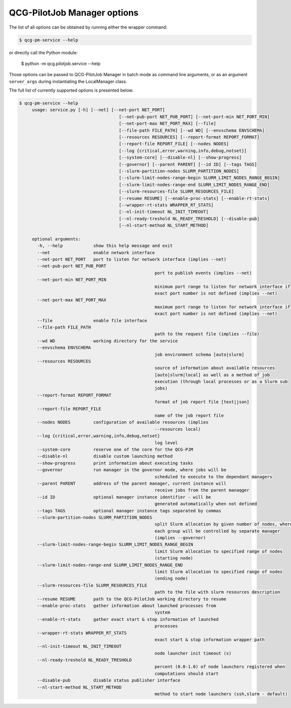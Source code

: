 QCG-PilotJob Manager options
============================

The list of all options can be obtained by running either the wrapper command:

.. code:: bash

    $ qcg-pm-service --help

or directly call the Python module:

    $ python -m qcg.pilotjob.service --help

Those options can be passed to QCG-PilotJob Manager in batch mode as command line arguments,
or as an argument ``server_args`` during instantiating the LocalManager class.

The full list of currently supported options is presented below.

.. code:: bash

   $ qcg-pm-service --help
	usage: service.py [-h] [--net] [--net-port NET_PORT]
					  [--net-pub-port NET_PUB_PORT] [--net-port-min NET_PORT_MIN]
					  [--net-port-max NET_PORT_MAX] [--file]
					  [--file-path FILE_PATH] [--wd WD] [--envschema ENVSCHEMA]
					  [--resources RESOURCES] [--report-format REPORT_FORMAT]
					  [--report-file REPORT_FILE] [--nodes NODES]
					  [--log {critical,error,warning,info,debug,notset}]
					  [--system-core] [--disable-nl] [--show-progress]
					  [--governor] [--parent PARENT] [--id ID] [--tags TAGS]
					  [--slurm-partition-nodes SLURM_PARTITION_NODES]
					  [--slurm-limit-nodes-range-begin SLURM_LIMIT_NODES_RANGE_BEGIN]
					  [--slurm-limit-nodes-range-end SLURM_LIMIT_NODES_RANGE_END]
					  [--slurm-resources-file SLURM_RESOURCES_FILE]
					  [--resume RESUME] [--enable-proc-stats] [--enable-rt-stats]
					  [--wrapper-rt-stats WRAPPER_RT_STATS]
					  [--nl-init-timeout NL_INIT_TIMEOUT]
					  [--nl-ready-treshold NL_READY_TRESHOLD] [--disable-pub]
					  [--nl-start-method NL_START_METHOD]

	optional arguments:
	  -h, --help            show this help message and exit
	  --net                 enable network interface
	  --net-port NET_PORT   port to listen for network interface (implies --net)
	  --net-pub-port NET_PUB_PORT
							port to publish events (implies --net)
	  --net-port-min NET_PORT_MIN
							minimum port range to listen for network interface if
							exact port number is not defined (implies --net)
	  --net-port-max NET_PORT_MAX
							maximum port range to listen for network interface if
							exact port number is not defined (implies --net)
	  --file                enable file interface
	  --file-path FILE_PATH
							path to the request file (implies --file)
	  --wd WD               working directory for the service
	  --envschema ENVSCHEMA
							job environment schema [auto|slurm]
	  --resources RESOURCES
							source of information about available resources
							[auto|slurm|local] as well as a method of job
							execution (through local processes or as a Slurm sub
							jobs)
	  --report-format REPORT_FORMAT
							format of job report file [text|json]
	  --report-file REPORT_FILE
							name of the job report file
	  --nodes NODES         configuration of available resources (implies
							--resources local)
	  --log {critical,error,warning,info,debug,notset}
							log level
	  --system-core         reserve one of the core for the QCG-PJM
	  --disable-nl          disable custom launching method
	  --show-progress       print information about executing tasks
	  --governor            run manager in the governor mode, where jobs will be
							scheduled to execute to the dependant managers
	  --parent PARENT       address of the parent manager, current instance will
							receive jobs from the parent manaqger
	  --id ID               optional manager instance identifier - will be
							generated automatically when not defined
	  --tags TAGS           optional manager instance tags separated by commas
	  --slurm-partition-nodes SLURM_PARTITION_NODES
							split Slurm allocation by given number of nodes, where
							each group will be controlled by separate manager
							(implies --governor)
	  --slurm-limit-nodes-range-begin SLURM_LIMIT_NODES_RANGE_BEGIN
							limit Slurm allocation to specified range of nodes
							(starting node)
	  --slurm-limit-nodes-range-end SLURM_LIMIT_NODES_RANGE_END
							limit Slurm allocation to specified range of nodes
							(ending node)
	  --slurm-resources-file SLURM_RESOURCES_FILE
							path to the file with slurm resources description
	  --resume RESUME       path to the QCG-PilotJob working directory to resume
	  --enable-proc-stats   gather information about launched processes from
							system
	  --enable-rt-stats     gather exact start & stop information of launched
							processes
	  --wrapper-rt-stats WRAPPER_RT_STATS
							exact start & stop information wrapper path
	  --nl-init-timeout NL_INIT_TIMEOUT
							node launcher init timeout (s)
	  --nl-ready-treshold NL_READY_TRESHOLD
							percent (0.0-1.0) of node launchers registered when
							computations should start
	  --disable-pub         disable status publisher interface
	  --nl-start-method NL_START_METHOD
							method to start node launchers (ssh,slurm - default)
